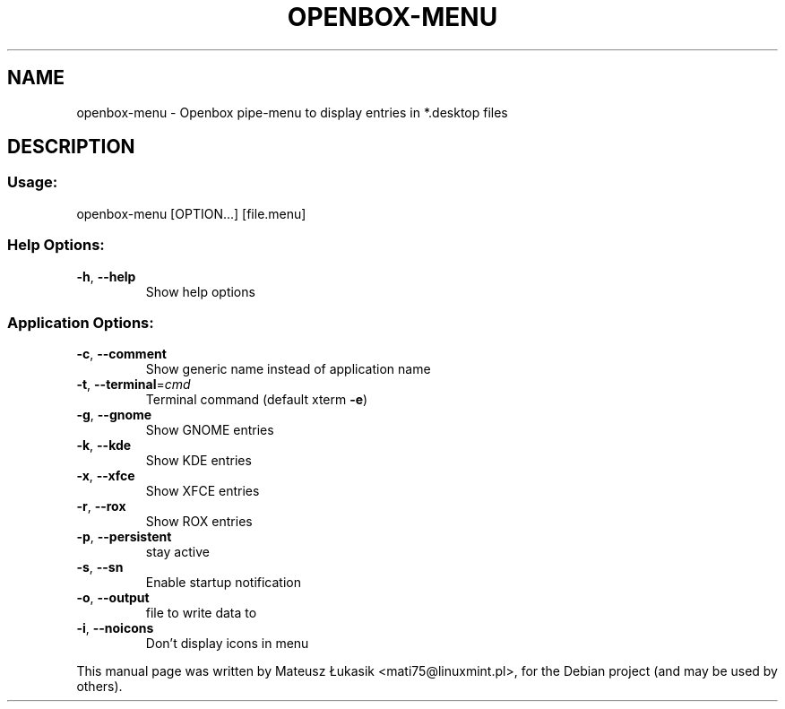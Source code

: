 .TH OPENBOX-MENU "1" "November 2013"
.SH NAME
openbox-menu \- Openbox pipe-menu to display entries in *.desktop files
.SH DESCRIPTION
.SS "Usage:"
.TP
openbox\-menu [OPTION...] [file.menu]
.SS "Help Options:"
.TP
\fB\-h\fR, \fB\-\-help\fR
Show help options
.SS "Application Options:"
.TP
\fB\-c\fR, \fB\-\-comment\fR
Show generic name instead of application name
.TP
\fB\-t\fR, \fB\-\-terminal\fR=\fIcmd\fR
Terminal command (default xterm \fB\-e\fR)
.TP
\fB\-g\fR, \fB\-\-gnome\fR
Show GNOME entries
.TP
\fB\-k\fR, \fB\-\-kde\fR
Show KDE entries
.TP
\fB\-x\fR, \fB\-\-xfce\fR
Show XFCE entries
.TP
\fB\-r\fR, \fB\-\-rox\fR
Show ROX entries
.TP
\fB\-p\fR, \fB\-\-persistent\fR
stay active
.TP
\fB\-s\fR, \fB\-\-sn\fR
Enable startup notification
.TP
\fB\-o\fR, \fB\-\-output\fR
file to write data to
.TP
\fB\-i\fR, \fB\-\-noicons\fR
Don't display icons in menu
.PP
This manual page was written by Mateusz Łukasik <mati75@linuxmint.pl>,
for the Debian project (and may be used by others).
